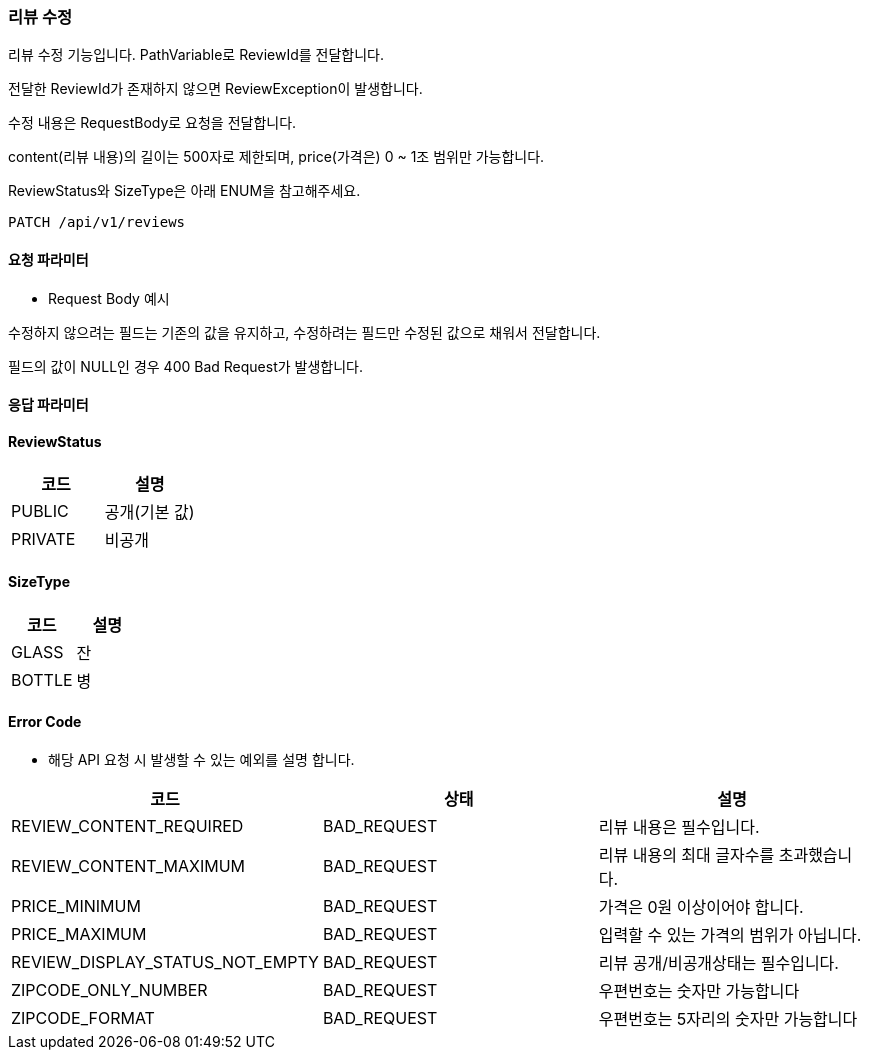 === 리뷰 수정 ===

리뷰 수정 기능입니다. PathVariable로 ReviewId를 전달합니다.

전달한 ReviewId가 존재하지 않으면 ReviewException이 발생합니다.

수정 내용은 RequestBody로 요청을 전달합니다.

content(리뷰 내용)의 길이는 500자로 제한되며, price(가격은)
0 ~ 1조 범위만 가능합니다.

ReviewStatus와 SizeType은 아래 ENUM을 참고해주세요.



[source]
----
PATCH /api/v1/reviews
----

[discrete]
==== 요청 파라미터 ====

[discrete]
//include::{snippets}/review/review-modify/request-fields.adoc[]

- Request Body 예시

수정하지 않으려는 필드는 기존의 값을 유지하고, 수정하려는 필드만 수정된 값으로 채워서 전달합니다.

필드의 값이 NULL인 경우 400 Bad Request가 발생합니다.
[discrete]
==== 응답 파라미터  ====

[discrete]
//include::{snippets}/review/review-modify/response-fields.adoc[]
//include::{snippets}/review/review-modify/http-response.adoc[]

[discrete]
==== ReviewStatus ====

[cols="1,1",options="header"]
|===
| 코드  | 설명

| PUBLIC
| 공개(기본 값)

| PRIVATE
| 비공개
|===

[discrete]
==== SizeType ====

[cols="1,1",options="header"]
|===
| 코드  | 설명

| GLASS
| 잔

| BOTTLE
| 병
|===

[discrete]
==== Error Code  ====

* 해당 API 요청 시 발생할 수 있는 예외를 설명 합니다.

[cols="1,1,1",options="header"]
|===
| 코드 | 상태 | 설명
| REVIEW_CONTENT_REQUIRED
| BAD_REQUEST
| 리뷰 내용은 필수입니다.

| REVIEW_CONTENT_MAXIMUM
| BAD_REQUEST
| 리뷰 내용의 최대 글자수를 초과했습니다.

| PRICE_MINIMUM
| BAD_REQUEST
| 가격은 0원 이상이어야 합니다.

| PRICE_MAXIMUM
| BAD_REQUEST
| 입력할 수 있는 가격의 범위가 아닙니다.

| REVIEW_DISPLAY_STATUS_NOT_EMPTY
| BAD_REQUEST
| 리뷰 공개/비공개상태는 필수입니다.

| ZIPCODE_ONLY_NUMBER
| BAD_REQUEST
| 우편번호는 숫자만 가능합니다

| ZIPCODE_FORMAT
| BAD_REQUEST
| 우편번호는 5자리의 숫자만 가능합니다
|===
